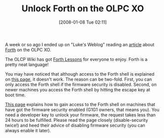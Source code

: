 #+POSTID: 27
#+DATE: [2008-01-08 Tue 02:11]
#+OPTIONS: toc:nil num:nil todo:nil pri:nil tags:nil ^:nil TeX:nil
#+CATEGORY: Link
#+TAGS: Programming Language, XO, forth
#+TITLE: Unlock Forth on the OLPC XO

A week or so ago I ended up on "Luke's Weblog" reading an [[http://lukego.livejournal.com/8987.html][article]] about [[http://wiki.laptop.org/go/Forth][Forth]] on the OLPC XO.

The OLCP Wiki has got [[http://wiki.laptop.org/go/Forth_Lessons][Forth Lessons]] for everyone to enjoy. Forth is a pretty neat language!

You may have noticed that although access to the Forth shell is explained on [[http://wiki.laptop.org/go/Forth_Lesson_1#Getting_a_Forth_Interpreter][this page]], it doesn't work. The reason can be two-fold. First, you can only access the Forth shell if the firmware security is disabled. Second, on newer machines you access the Forth shell by hitting the escape key at boot time. 

[[http://wiki.laptop.org/go/Activation_and_Developer_Keys][This page]] explains how to gain access to the Forth shell on machines that have got the firmware security enabled (G1G1 owners, that means you). You need a developer key to unlock your firmware, the request takes less than 24 hours to be fulfilled. Please read the page closely (disable-security twice!) and heed their advice of disabling firmware security (you can always enable it later).




